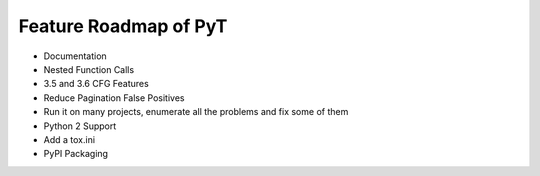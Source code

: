 Feature Roadmap of PyT
==========================================

* Documentation

* Nested Function Calls

* 3.5 and 3.6 CFG Features

* Reduce Pagination False Positives

* Run it on many projects, enumerate all the problems and fix some of them

* Python 2 Support

* Add a tox.ini

* PyPI Packaging

